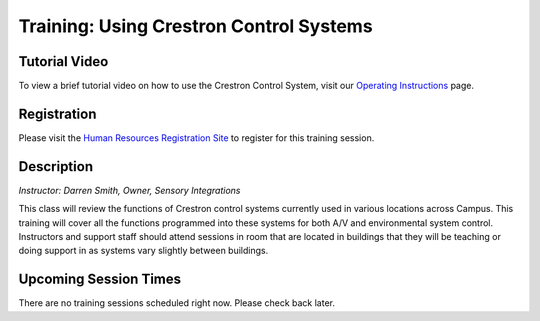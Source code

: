 ========================================
Training: Using Crestron Control Systems
========================================

Tutorial Video
==============

To view a brief tutorial video on how to use the Crestron Control System, visit our `Operating Instructions <../operating_instructions.html>`_ page.

Registration
============

Please visit the `Human Resources Registration Site <https://www.secure.missouristate.edu/idp/courses/IDP5100.asp?Code=ETC700&who=ETC>`_ to register for this training session.

Description
===========

*Instructor: Darren Smith, Owner, Sensory Integrations*

This class will review the functions of Crestron control systems currently used in various locations across Campus. This training will cover all the functions programmed into these systems for both A/V and environmental system control. Instructors and support staff should attend sessions in room that are located in buildings that they will be teaching or doing support in as systems vary slightly between buildings.

Upcoming Session Times
======================

There are no training sessions scheduled right now. Please check back later.